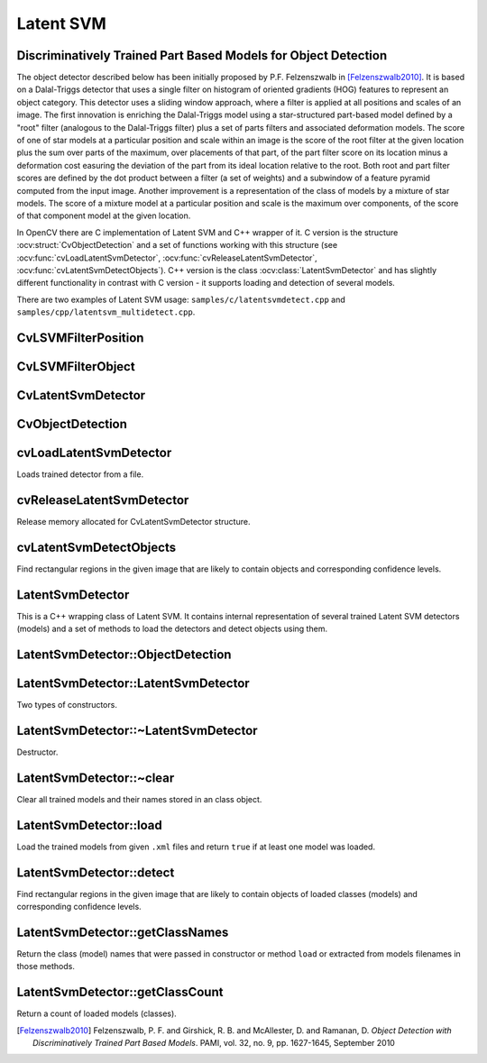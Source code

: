 Latent SVM
===============================================================

Discriminatively Trained Part Based Models for Object Detection
---------------------------------------------------------------

The object detector described below has been initially proposed by
P.F. Felzenszwalb in [Felzenszwalb2010]_.  It is based on a
Dalal-Triggs detector that uses a single filter on histogram of
oriented gradients (HOG) features to represent an object category.
This detector uses a sliding window approach, where a filter is
applied at all positions and scales of an image. The first
innovation is enriching the Dalal-Triggs model using a
star-structured part-based model defined by a "root" filter
(analogous to the Dalal-Triggs filter) plus a set of parts filters
and associated deformation models. The score of one of star models
at a particular position and scale within an image is the score of
the root filter at the given location plus the sum over parts of the
maximum, over placements of that part, of the part filter score on
its location minus a deformation cost easuring the deviation of the
part from its ideal location relative to the root. Both root and
part filter scores are defined by the dot product between a filter
(a set of weights) and a subwindow of a feature pyramid computed
from the input image. Another improvement is a representation of the
class of models by a mixture of star models. The score of a mixture
model at a particular position and scale is the maximum over
components, of the score of that component model at the given
location.

In OpenCV there are C implementation of Latent SVM and C++ wrapper of it.
C version is the structure :ocv:struct:`CvObjectDetection` and a set of functions
working with this structure (see :ocv:func:`cvLoadLatentSvmDetector`,
:ocv:func:`cvReleaseLatentSvmDetector`, :ocv:func:`cvLatentSvmDetectObjects`).
C++ version is the class :ocv:class:`LatentSvmDetector` and has slightly different
functionality in contrast with C version - it supports loading and detection
of several models.

There are two examples of Latent SVM usage: ``samples/c/latentsvmdetect.cpp``
and ``samples/cpp/latentsvm_multidetect.cpp``.

.. highlight:: c


CvLSVMFilterPosition
--------------------
.. ocv:struct:: CvLSVMFilterPosition

  Structure describes the position of the filter in the feature pyramid.

  .. ocv:member:: unsigned int l

     level in the feature pyramid

  .. ocv:member:: unsigned int x

     x-coordinate in level l

  .. ocv:member:: unsigned int y

     y-coordinate in level l


CvLSVMFilterObject
------------------
.. ocv:struct:: CvLSVMFilterObject

  Description of the filter, which corresponds to the part of the object.

  .. ocv:member:: CvLSVMFilterPosition V

     ideal (penalty = 0) position of the partial filter
     from the root filter position (V_i in the paper)

  .. ocv:member:: float fineFunction[4]

     vector describes penalty function (d_i in the paper)
     pf[0] * x + pf[1] * y + pf[2] * x^2 + pf[3] * y^2

  .. ocv:member:: int sizeX
  .. ocv:member:: int sizeY

     Rectangular map (sizeX x sizeY),
     every cell stores feature vector (dimension = p)

  .. ocv:member:: int numFeatures

     number of features

  .. ocv:member:: float *H

     matrix of feature vectors to set and get
     feature vectors (i,j) used formula H[(j * sizeX + i) * p + k],
     where k - component of feature vector in cell (i, j)

CvLatentSvmDetector
-------------------
.. ocv:struct:: CvLatentSvmDetector

  Structure contains internal representation of trained Latent SVM detector.

  .. ocv:member:: int num_filters

     total number of filters (root plus part) in model

  .. ocv:member:: int num_components

     number of components in model

  .. ocv:member:: int* num_part_filters

     array containing number of part filters for each component

  .. ocv:member:: CvLSVMFilterObject** filters

     root and part filters for all model components

  .. ocv:member:: float* b

     biases for all model components

  .. ocv:member:: float score_threshold

     confidence level threshold


CvObjectDetection
-----------------
.. ocv:struct:: CvObjectDetection

  Structure contains the bounding box and confidence level for detected object.

  .. ocv:member:: CvRect rect

     bounding box for a detected object

  .. ocv:member:: float score

     confidence level


cvLoadLatentSvmDetector
-----------------------
Loads trained detector from a file.

.. ocv:function:: CvLatentSvmDetector* cvLoadLatentSvmDetector(const char* filename)

    :param filename: Name of the file containing the description of a trained detector


cvReleaseLatentSvmDetector
--------------------------
Release memory allocated for CvLatentSvmDetector structure.

.. ocv:function:: void cvReleaseLatentSvmDetector(CvLatentSvmDetector** detector)

    :param detector: CvLatentSvmDetector structure to be released


cvLatentSvmDetectObjects
------------------------
Find rectangular regions in the given image that are likely to contain objects
and corresponding confidence levels.

.. ocv:function:: CvSeq* cvLatentSvmDetectObjects( IplImage* image, CvLatentSvmDetector* detector, CvMemStorage* storage, float overlap_threshold=0.5f, int numThreads=-1 )

    :param image: image
    :param detector: LatentSVM detector in internal representation
    :param storage: Memory storage to store the resultant sequence of the object candidate rectangles
    :param overlap_threshold: Threshold for the non-maximum suppression algorithm
    :param numThreads: Number of threads used in parallel version of the algorithm

.. highlight:: cpp

LatentSvmDetector
-----------------
.. ocv:class:: LatentSvmDetector

This is a C++ wrapping class of Latent SVM. It contains internal representation of several
trained Latent SVM detectors (models) and a set of methods to load the detectors and detect objects
using them.

LatentSvmDetector::ObjectDetection
----------------------------------
.. ocv:struct:: LatentSvmDetector::ObjectDetection

  Structure contains the detection information.

  .. ocv:member:: Rect rect

     bounding box for a detected object

  .. ocv:member:: float score

     confidence level

  .. ocv:member:: int classID

     class (model or detector) ID that detect an object


LatentSvmDetector::LatentSvmDetector
------------------------------------
Two types of constructors.

.. ocv:function:: LatentSvmDetector::LatentSvmDetector()

.. ocv:function:: LatentSvmDetector::LatentSvmDetector(const vector<string>& filenames, const vector<string>& classNames=vector<string>())



    :param filenames: A set of filenames storing the trained detectors (models). Each file contains one model. See examples of such files here /opencv_extra/testdata/cv/latentsvmdetector/models_VOC2007/.

    :param classNames: A set of trained models names. If it's empty then the name of each model will be constructed from the name of file containing the model. E.g. the model stored in "/home/user/cat.xml" will get the name "cat".

LatentSvmDetector::~LatentSvmDetector
-------------------------------------
Destructor.

.. ocv:function:: LatentSvmDetector::~LatentSvmDetector()

LatentSvmDetector::~clear
-------------------------
Clear all trained models and their names stored in an class object.

.. ocv:function:: void LatentSvmDetector::clear()

LatentSvmDetector::load
-----------------------
Load the trained models from given ``.xml`` files and return ``true`` if at least one model was loaded.

.. ocv:function:: bool LatentSvmDetector::load( const vector<string>& filenames, const vector<string>& classNames=vector<string>() )

    :param filenames: A set of filenames storing the trained detectors (models). Each file contains one model. See examples of such files here /opencv_extra/testdata/cv/latentsvmdetector/models_VOC2007/.

    :param classNames: A set of trained models names. If it's empty then the name of each model will be constructed from the name of file containing the model. E.g. the model stored in "/home/user/cat.xml" will get the name "cat".

LatentSvmDetector::detect
-------------------------
Find rectangular regions in the given image that are likely to contain objects of loaded classes (models)
and corresponding confidence levels.

.. ocv:function:: void LatentSvmDetector::detect( const Mat& image, vector<ObjectDetection>& objectDetections, float overlapThreshold=0.5f, int numThreads=-1 )

    :param image: An image.
    :param objectDetections: The detections: rectangulars, scores and class IDs.
    :param overlapThreshold: Threshold for the non-maximum suppression algorithm.
    :param numThreads: Number of threads used in parallel version of the algorithm.

LatentSvmDetector::getClassNames
--------------------------------
Return the class (model) names that were passed in constructor or method ``load`` or extracted from models filenames in those methods.

.. ocv:function:: const vector<string>& LatentSvmDetector::getClassNames() const

LatentSvmDetector::getClassCount
--------------------------------
Return a count of loaded models (classes).

.. ocv:function:: size_t LatentSvmDetector::getClassCount() const


.. [Felzenszwalb2010] Felzenszwalb, P. F. and Girshick, R. B. and McAllester, D. and Ramanan, D. *Object Detection with Discriminatively Trained Part Based Models*. PAMI, vol. 32, no. 9, pp. 1627-1645, September 2010
